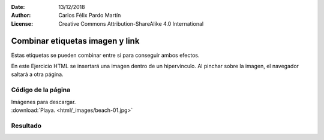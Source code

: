 ﻿:Date: 13/12/2018
:Author: Carlos Félix Pardo Martín
:License: Creative Commons Attribution-ShareAlike 4.0 International

.. _html-combine2:

Combinar etiquetas imagen y link
================================
Estas etiquetas se pueden combinar entre sí para conseguir
ambos efectos.

En este Ejercicio HTML se insertará una imagen dentro de un
hipervínculo. Al pinchar sobre la imagen, el navegador saltará
a otra página.


Código de la página
-------------------

.. image:: html/_thumbs/html-combine2-html.png

| Imágenes para descargar.
| :download:`Playa. <html/_images/beach-01.jpg>`


.. `Editor online de código HTML <https://html5-editor.net/>`__



Resultado
---------

.. image:: html/_thumbs/html-combine2-web.png
